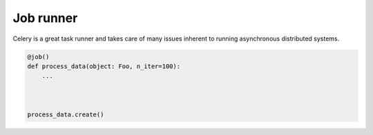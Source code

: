 ==========
Job runner
==========

Celery is a great task runner and takes care of many issues inherent to running
asynchronous distributed systems.


.. code-block:: python

    @job()
    def process_data(object: Foo, n_iter=100):
        ...



    process_data.create()

